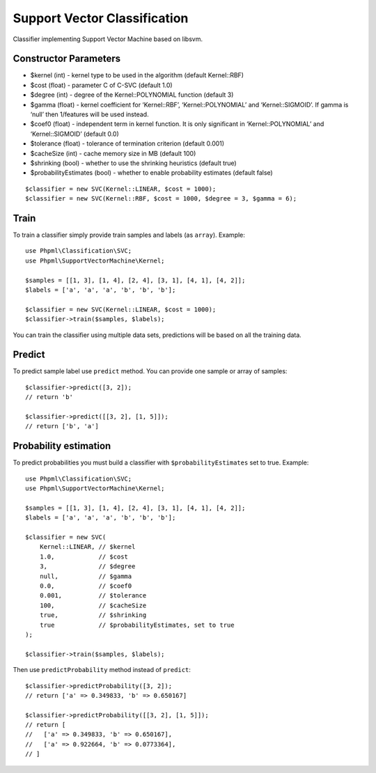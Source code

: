 Support Vector Classification
=============================

Classifier implementing Support Vector Machine based on libsvm.

Constructor Parameters
~~~~~~~~~~~~~~~~~~~~~~

-  $kernel (int) - kernel type to be used in the algorithm (default
   Kernel::RBF)
-  $cost (float) - parameter C of C-SVC (default 1.0)
-  $degree (int) - degree of the Kernel::POLYNOMIAL function (default 3)
-  $gamma (float) - kernel coefficient for ‘Kernel::RBF’,
   ‘Kernel::POLYNOMIAL’ and ‘Kernel::SIGMOID’. If gamma is ‘null’ then
   1/features will be used instead.
-  $coef0 (float) - independent term in kernel function. It is only
   significant in ‘Kernel::POLYNOMIAL’ and ‘Kernel::SIGMOID’ (default
   0.0)
-  $tolerance (float) - tolerance of termination criterion (default
   0.001)
-  $cacheSize (int) - cache memory size in MB (default 100)
-  $shrinking (bool) - whether to use the shrinking heuristics (default
   true)
-  $probabilityEstimates (bool) - whether to enable probability
   estimates (default false)

::

    $classifier = new SVC(Kernel::LINEAR, $cost = 1000);
    $classifier = new SVC(Kernel::RBF, $cost = 1000, $degree = 3, $gamma = 6);

Train
~~~~~

To train a classifier simply provide train samples and labels (as
``array``). Example:

::

    use Phpml\Classification\SVC;
    use Phpml\SupportVectorMachine\Kernel;

    $samples = [[1, 3], [1, 4], [2, 4], [3, 1], [4, 1], [4, 2]];
    $labels = ['a', 'a', 'a', 'b', 'b', 'b'];

    $classifier = new SVC(Kernel::LINEAR, $cost = 1000);
    $classifier->train($samples, $labels);

You can train the classifier using multiple data sets, predictions will
be based on all the training data.

Predict
~~~~~~~

To predict sample label use ``predict`` method. You can provide one
sample or array of samples:

::

    $classifier->predict([3, 2]);
    // return 'b'

    $classifier->predict([[3, 2], [1, 5]]);
    // return ['b', 'a']

Probability estimation
~~~~~~~~~~~~~~~~~~~~~~

To predict probabilities you must build a classifier with
``$probabilityEstimates`` set to true. Example:

::

    use Phpml\Classification\SVC;
    use Phpml\SupportVectorMachine\Kernel;

    $samples = [[1, 3], [1, 4], [2, 4], [3, 1], [4, 1], [4, 2]];
    $labels = ['a', 'a', 'a', 'b', 'b', 'b'];

    $classifier = new SVC(
        Kernel::LINEAR, // $kernel
        1.0,            // $cost
        3,              // $degree
        null,           // $gamma
        0.0,            // $coef0
        0.001,          // $tolerance
        100,            // $cacheSize
        true,           // $shrinking
        true            // $probabilityEstimates, set to true
    );

    $classifier->train($samples, $labels);

Then use ``predictProbability`` method instead of ``predict``:

::

    $classifier->predictProbability([3, 2]);
    // return ['a' => 0.349833, 'b' => 0.650167]

    $classifier->predictProbability([[3, 2], [1, 5]]);
    // return [
    //   ['a' => 0.349833, 'b' => 0.650167],
    //   ['a' => 0.922664, 'b' => 0.0773364],
    // ]

